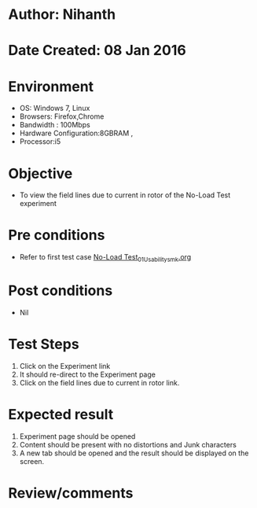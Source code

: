 * Author: Nihanth
* Date Created: 08 Jan 2016
* Environment
  - OS: Windows 7, Linux
  - Browsers: Firefox,Chrome
  - Bandwidth : 100Mbps
  - Hardware Configuration:8GBRAM , 
  - Processor:i5

* Objective
  - To view the field lines due to current in rotor of the No-Load Test experiment

* Pre conditions
  - Refer to first test case [[https://github.com/Virtual-Labs/virtual-electrical-machine-iitg/blob/master/test-cases/integration_test-cases/No-Load Test/No-Load Test_01_Usability_smk.org][No-Load Test_01_Usability_smk.org]]

* Post conditions
  - Nil
* Test Steps
  1. Click on the Experiment link 
  2. It should re-direct to the Experiment page
  3. Click on the field lines due to current in rotor link.

* Expected result
  1. Experiment page should be opened
  2. Content should be present with no distortions and Junk characters
  3. A new tab should be opened and the result should be displayed on the screen.

* Review/comments


